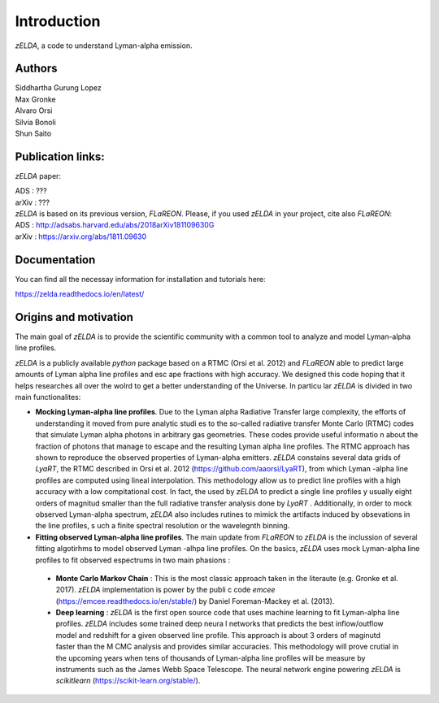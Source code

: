 Introduction
============

`zELDA`, a code to understand Lyman-alpha emission.

Authors
*******

| Siddhartha Gurung Lopez
| Max Gronke
| Alvaro Orsi
| Silvia Bonoli
| Shun Saito

Publication links:
******************

`zELDA` paper:

| ADS   : ???
| arXiv : ???

| `zELDA` is based on its previous version, `FLaREON`. Please, if you used `zELDA` in your project, cite also `FLaREON`:

| ADS   : http://adsabs.harvard.edu/abs/2018arXiv181109630G
| arXiv : https://arxiv.org/abs/1811.09630

Documentation
*************

You can find all the necessay information for installation and tutorials here:

| https://zelda.readthedocs.io/en/latest/

Origins and motivation
**********************

The main goal of `zELDA` is to provide the scientific community with a common tool to analyze and model Lyman-alpha line profiles.


`zELDA` is a publicly available `python` package based on a RTMC (Orsi et al. 2012) and `FLaREON` able to predict large amounts of Lyman alpha line profiles and esc    ape fractions with high accuracy. We designed this code hoping that it helps researches all over the wolrd to get a better understanding of the Universe. In particu    lar `zELDA` is divided in two main functionalites:

*  **Mocking Lyman-alpha line profiles**. Due to the Lyman alpha Radiative Transfer large complexity, the efforts of understanding it moved from pure analytic studi    es to the so-called radiative transfer Monte Carlo (RTMC) codes that simulate Lyman alpha photons in arbitrary gas geometries. These codes provide useful informatio    n about the fraction of photons that manage to escape and the resulting Lyman alpha line profiles. The RTMC approach has shown to reproduce the observed properties     of Lyman-alpha emitters. `zELDA` constains several data grids of `LyaRT`, the RTMC described in Orsi et al. 2012 (https://github.com/aaorsi/LyaRT), from which Lyman    -alpha line profiles are computed using lineal interpolation. This methodology allow us to predict line profiles with a high accuracy with a low compitational cost.     In fact, the used by `zELDA` to predict a single line profiles y usually eight orders of magnitud smaller than the full radiative transfer analysis done by `LyaRT`    . Additionally, in order to mock observed Lyman-alpha spectrum, `zELDA` also includes rutines to mimick the artifacts induced by obsevations in the line profiles, s    uch a finite spectral resolution or the wavelegnth binning.
*  **Fitting observed Lyman-alpha line profiles**. The main update from `FLaREON` to `zELDA` is the inclussion of several fitting algotirhms to model observed Lyman    -alhpa line profiles. On the basics, `zELDA` uses mock Lyman-alpha line profiles to fit observed espectrums in two main phasions :

  *  **Monte Carlo Markov Chain** : This is the most classic approach taken in the literaute (e.g. Gronke et al. 2017). `zELDA` implementation is power by the publi    c code `emcee` (https://emcee.readthedocs.io/en/stable/) by Daniel Foreman-Mackey et al. (2013).

  *  **Deep learning** : `zELDA` is the first open source code that uses machine learning to fit Lyman-alpha line profiles. `zELDA` includes some trained deep neura    l networks that predicts the best inflow/outflow model and redshift for a given observed line profile. This approach is about 3 orders of maginutd faster than the M    CMC analysis and provides similar accuracies. This methodology will prove crutial in the upcoming years when tens of thousands of Lyman-alpha line profiles will be     measure by instruments such as the James Webb Space Telescope. The neural network engine powering `zELDA` is `scikitlearn` (https://scikit-learn.org/stable/).
